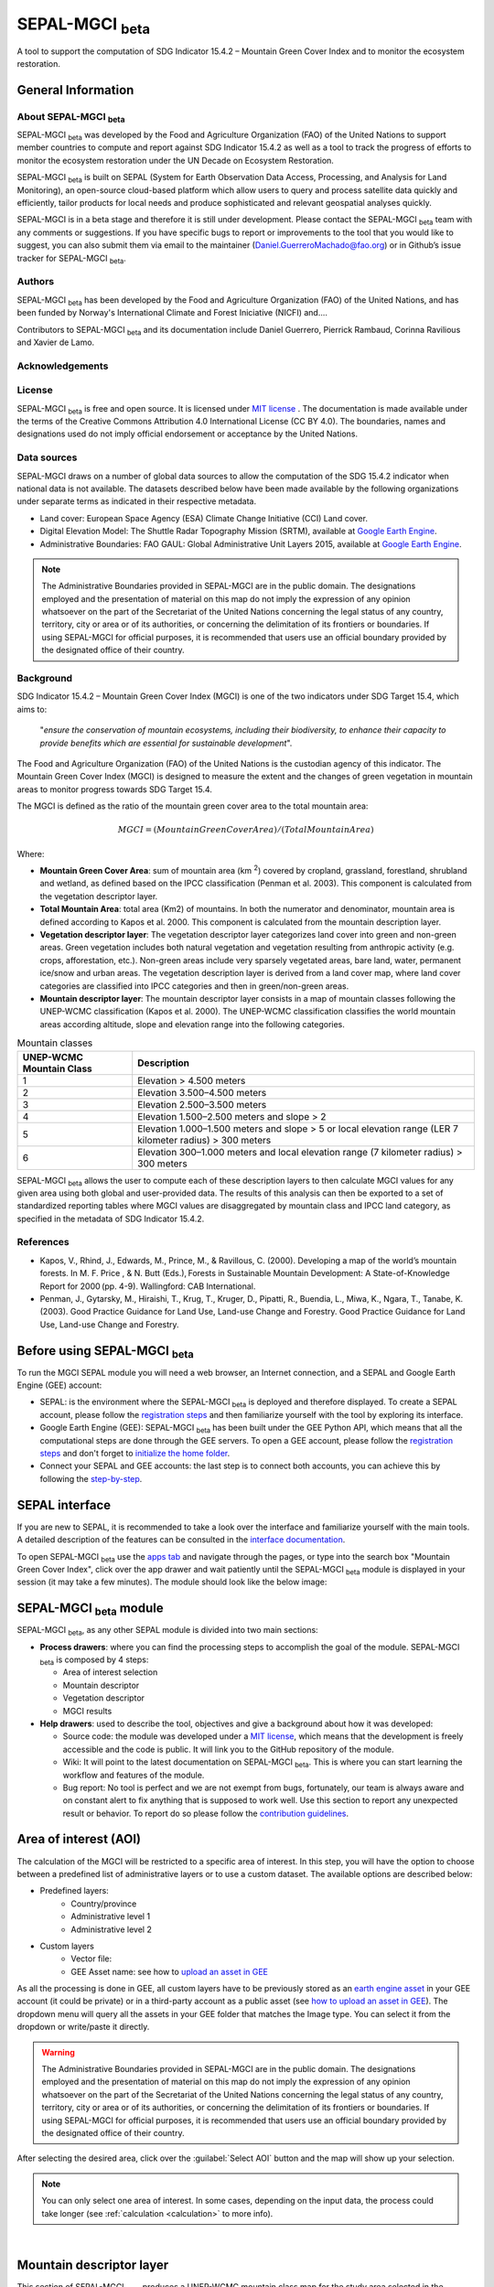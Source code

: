 SEPAL-MGCI :sub:`beta`
======================

A tool to support the computation of SDG Indicator 15.4.2 – Mountain Green Cover Index and to monitor the ecosystem restoration.

General Information
-------------------

About SEPAL-MGCI :sub:`beta`
^^^^^^^^^^^^^^^^^^^^^^^^^^^^

SEPAL-MGCI :sub:`beta` was developed by the Food and Agriculture Organization (FAO) of the United Nations to support member countries to compute and report against SDG Indicator 15.4.2 as well as a tool to track the progress of efforts to monitor the ecosystem restoration under the UN Decade on Ecosystem Restoration.

SEPAL-MGCI :sub:`beta` is built on SEPAL (System for Earth Observation Data Access, Processing, and Analysis for Land Monitoring), an open-source cloud-based platform which allow users to query and process satellite data quickly and efficiently, tailor products for local needs and produce sophisticated and relevant geospatial analyses quickly. 

SEPAL-MGCI is in a beta stage and therefore it is still under development. Please contact the SEPAL-MGCI :sub:`beta` team with any comments or suggestions. If you have specific bugs to report or improvements to the tool that you would like to suggest, you can also submit them via email to the maintainer (Daniel.GuerreroMachado@fao.org) or in Github’s issue tracker for SEPAL-MGCI :sub:`beta`.

Authors 
^^^^^^^

SEPAL-MGCI :sub:`beta` has been developed by the Food and Agriculture Organization (FAO) of the United Nations, and has been funded by Norway's International Climate and Forest Iniciative (NICFI) and....

Contributors to SEPAL-MGCI :sub:`beta` and its documentation include Daniel Guerrero, Pierrick Rambaud, Corinna Ravilious and Xavier de Lamo.

Acknowledgements
^^^^^^^^^^^^^^^^

License
^^^^^^^
SEPAL-MGCI :sub:`beta` is free and open source. It is licensed under `MIT license <https://opensource.org/licenses/MIT>`_ . The documentation is made available under the terms of the Creative Commons Attribution 4.0 International License (CC BY 4.0). The boundaries, names and designations used do not imply official endorsement or acceptance by the United Nations.

Data sources
^^^^^^^^^^^^

SEPAL-MGCI draws on a number of global data sources to allow the computation of the SDG 15.4.2 indicator when national data is not available. The datasets described below have been made available by the following organizations under separate terms as indicated in their respective metadata.

- Land cover: European Space Agency (ESA) Climate Change Initiative (CCI) Land cover.
- Digital Elevation Model: The Shuttle Radar Topography Mission (SRTM), available at `Google Earth Engine <https://developers.google.com/earth-engine/datasets/catalog/CGIAR_SRTM90_V4>`_.
- Administrative Boundaries: FAO GAUL: Global Administrative Unit Layers 2015, available at `Google Earth Engine <https://developers.google.com/earth-engine/datasets/catalog/FAO_GAUL_2015_level1>`_.

.. note:: The  Administrative Boundaries provided in SEPAL-MGCI are in the public domain. The designations employed and the presentation of material on this map do not imply the expression of any opinion whatsoever on the part of the Secretariat of the United Nations concerning the legal status of any country, territory, city or area or of its authorities, or concerning the delimitation of its frontiers or boundaries. If using SEPAL-MGCI for official purposes, it is recommended that users use an official boundary provided by the designated office of their country.

Background
^^^^^^^^^^

SDG Indicator 15.4.2 – Mountain Green Cover Index (MGCI) is one of the two indicators under SDG Target 15.4, which aims to:

    "*ensure the conservation of mountain ecosystems, including their biodiversity, to enhance their capacity to provide benefits which are essential for sustainable development*". 
The Food and Agriculture Organization (FAO) of the United Nations is the custodian agency of this indicator. The Mountain Green Cover Index (MGCI) is designed to measure the extent and the changes of green vegetation in mountain areas to monitor progress towards SDG Target 15.4.

The MGCI is defined as the ratio of the mountain green cover area to the total mountain area:

.. math::
    
    MGCI = (Mountain Green Cover Area)/(Total Mountain Area)

Where: 

- **Mountain Green Cover Area**: sum of mountain area (km :sup:`2`) covered by cropland, grassland, forestland, shrubland and wetland, as defined based on the IPCC classification (Penman et al. 2003). This component is calculated from the vegetation descriptor layer. 
- **Total Mountain Area**: total area (Km2) of mountains. In both the numerator and denominator, mountain area is defined according to Kapos et al. 2000. This component is calculated from the mountain description layer.
- **Vegetation descriptor layer**: The vegetation descriptor layer categorizes land cover into green and non-green areas. Green vegetation includes both natural vegetation and vegetation resulting from anthropic activity (e.g. crops, afforestation, etc.). Non-green areas include very sparsely vegetated areas, bare land, water, permanent ice/snow and urban areas. The vegetation description layer is derived from a land cover map, where land cover categories are classified into IPCC categories and then in green/non-green areas. 
- **Mountain descriptor layer**:  The mountain descriptor layer consists in a map of mountain classes following the UNEP-WCMC classification (Kapos et al. 2000). The UNEP-WCMC classification classifies the world mountain areas according altitude, slope and elevation range into the following categories.


.. _mountain_classes:
.. csv-table:: Mountain classes
   :header: "UNEP-WCMC Mountain Class", "Description"
   :widths: auto
   :align: center

   "1","Elevation > 4.500 meters"
   "2","Elevation 3.500–4.500 meters"
   "3","Elevation 2.500–3.500 meters"
   "4","Elevation 1.500–2.500 meters and slope > 2"
   "5","Elevation 1.000–1.500 meters and slope > 5 or local elevation range (LER 7 kilometer radius) > 300 meters"
   "6","Elevation 300–1.000 meters and local elevation range (7 kilometer radius) > 300 meters"

SEPAL-MGCI :sub:`beta` allows the user to compute each of these description layers to then calculate MGCI values for any given area using both global and user-provided data. The results of this analysis can then be exported to a set of standardized reporting tables where MGCI values are disaggregated by mountain class and IPCC land category, as specified in the metadata of SDG Indicator 15.4.2.

References
^^^^^^^^^^

- Kapos, V., Rhind, J., Edwards, M., Prince, M., & Ravillous, C. (2000). Developing a map of the world’s mountain forests. In M. F. Price , & N. Butt (Eds.), Forests in Sustainable Mountain Development: A State-of-Knowledge Report for 2000 (pp. 4-9). Wallingford: CAB International.  
- Penman, J., Gytarsky, M., Hiraishi, T., Krug, T., Kruger, D., Pipatti, R., Buendia, L., Miwa, K., Ngara, T., Tanabe, K. (2003). Good Practice Guidance for Land Use, Land-use Change and Forestry. Good Practice Guidance for Land Use, Land-use Change and Forestry. 

Before using SEPAL-MGCI :sub:`beta`
-----------------------------------

To run the MGCI SEPAL module you will need a web browser, an Internet connection, and a SEPAL and Google Earth Engine (GEE) account:

- SEPAL: is the environment where the SEPAL-MGCI :sub:`beta` is deployed and therefore displayed. To create a SEPAL account, please follow the `registration steps <https://docs.sepal.io/en/latest/setup/register.html#sign-up-to-sepal>`_ and then familiarize yourself with the tool by exploring its interface.
- Google Earth Engine (GEE): SEPAL-MGCI :sub:`beta` has been built under the GEE Python API, which means that all the computational steps are done through the GEE servers. To open a GEE account, please follow the `registration steps <https://docs.sepal.io/en/latest/setup/gee.html#create-a-gee-account>`_ and don't forget to `initialize the home folder <https://docs.sepal.io/en/latest/setup/gee.html#initialize-the-home-folder>`_.
- Connect your SEPAL and GEE accounts: the last step is to connect both accounts, you can achieve this by following the `step-by-step <https://docs.sepal.io/en/latest/setup/gee.html#connection-between-gee-and-sepal>`_.

SEPAL interface
---------------

If you are new to SEPAL, it is recommended to take a look over the interface and familiarize yourself with the main tools. A detailed description of the features can be consulted in the `interface documentation <https://docs.sepal.io/en/latest/setup/presentation.html#sepal-interface>`_. 

To open SEPAL-MGCI :sub:`beta` use the `apps tab <https://docs.sepal.io/en/latest/setup/presentation.html#apps-tab>`_ and navigate through the pages, or type into the search box "Mountain Green Cover Index", click over the app drawer and wait patiently until the SEPAL-MGCI :sub:`beta` module is displayed in your session (it may take a few minutes). The module should look like the below image:

SEPAL-MGCI :sub:`beta` module
-----------------------------

SEPAL-MGCI :sub:`beta`, as any other SEPAL module is divided into two main sections:

- **Process drawers**: where you can find the processing steps to accomplish the goal of the module. SEPAL-MGCI :sub:`beta` is composed by 4 steps:

  - Area of interest selection
  - Mountain descriptor
  - Vegetation descriptor
  - MGCI results
  

- **Help drawers**: used to describe the tool, objectives and give a background about how it was developed:

  - Source code: the module was developed under a `MIT license <https://opensource.org/licenses/MIT>`_, which means that the development is freely accessible and the code is public. It will link you to the GitHub repository of the module.
  - Wiki: It will point to the latest documentation on SEPAL-MGCI :sub:`beta`. This is where you can start learning the workflow and features of the module.
  - Bug report: No tool is perfect and we are not exempt from bugs, fortunately, our team is always aware and on constant alert to fix anything that is supposed to work well. Use this section to report any unexpected result or behavior. To report do so please follow the `contribution guidelines <https://github.com/dfguerrerom/sepal_mgci/blob/master/CONTRIBUTE.md>`_.


Area of interest (AOI)
----------------------

The calculation of the MGCI will be restricted to a specific area of interest. In this step, you will have the option to choose between a predefined list of administrative layers or to use a custom dataset. The available options are described below:
 
- Predefined layers: 
   - Country/province
   - Administrative level 1
   - Administrative level 2
   
- Custom layers
   - Vector file: 
   - GEE Asset name: see how to `upload an asset in GEE <https://docs.sepal.io/en/latest/setup/gee.html#upload-files-to-gee>`_
   
As all the processing is done in GEE, all custom layers have to be previously stored as an `earth engine asset <https://developers.google.com/earth-engine/guides/asset_manager>`_ in your GEE account (it could be private) or in a third-party account as a public asset (see `how to upload an asset in GEE <https://docs.sepal.io/en/latest/setup/gee.html#upload-files-to-gee>`_). The dropdown menu will query all the assets in your GEE folder that matches the Image type. You can select it from the dropdown or write/paste it directly.

.. warning:: The  Administrative Boundaries provided in SEPAL-MGCI are in the public domain. The designations employed and the presentation of material on this map do not imply the expression of any opinion whatsoever on the part of the Secretariat of the United Nations concerning the legal status of any country, territory, city or area or of its authorities, or concerning the delimitation of its frontiers or boundaries. If using SEPAL-MGCI for official purposes, it is recommended that users use an official boundary provided by the designated office of their country.

After selecting the desired area, click over the :guilabel:`Select AOI` button and the map will show up your selection.

.. note:: 

    You can only select one area of interest. In some cases, depending on the input data, the process could take longer (see :ref:`calculation <calculation>` to more info).

.. image:: https://raw.githubusercontent.com/dfguerrerom/sepal_mgci/master/doc/img/1_aoi_selection.PNG
   :align: center
   :width: 600
   :alt: AOI selection
|
Mountain descriptor layer 
-------------------------

This section of SEPAL-MGCI :sub:`beta` produces a UNEP-WCMC mountain class map for the study area selected in the previous step using a Digital Elevation Model (DEM) as an input. You have the option to provide a custom DEM for your study area or use The Shuttle Radar Topography Mission (SRTM), at 90 meter resolution developed by NASA/CGIAR. 

Questionnaire
^^^^^^^^^^^^^

Here you have to indicate the DEM dataset you wish to use to develop the mountain class map. If you wish to use your own DEM dataset, select “Yes”. By clicking over the desired option, the module will hide or display a text box to insert or select an asset id.

.. image:: https://raw.githubusercontent.com/dfguerrerom/sepal_mgci/master/doc/img/2_questionaire.PNG
   :align: center
   :width: 300
   :alt: DEM questionnaire
|
Custom dataset
::::::::::::::

As all the processing is done in GEE, so all the inputs have to be uploaded as an `earth engine asset <https://developers.google.com/earth-engine/guides/asset_manager>`_. When you are using a custom dataset, it has to be stored in your GEE account (it could be private) or in a third-party account as a public asset. The dropdown menu will query all the assets in your GEE folder that matches the Image type. You can select it from the dropdown or write/paste it directly.

After clicking the button, the module will create the mountain descriptor layer, and it will be automatically displayed on the map.

.. image:: https://raw.githubusercontent.com/dfguerrerom/sepal_mgci/master/doc/img/2_mountain_descriptor.PNG
   :align: center
   :width: 600
   :alt: Mountain layer example
|
Vegetation descriptor layer
---------------------------

This section of SEPAL-MGCI :sub:`beta` produces the vegetation descriptor layer needed to compute the MGCI for the selected study area. It does so by reclassifying a land cover map into the six IPCC land cover classes (Forest, Cropland, Grassland, Wetland, Settlements and Other Land) and then into green and non-green cover following the reclassification rules specified in the indicator’s metadata. 

Questionnaire
^^^^^^^^^^^^^

Here you have to indicate the land cover map that you wish to use to compute the vegetation descriptor layer. If you wish to use your own land cover map, select “yes”. If you select “no”, SEPAL-MGCI :sub:`beta` will use the CCI Land Cover datasets developed by the European Space Agency for the years 1992-2018 at 300 meters resolution to produce the vegetation descriptor layer for the selected area of interest.

.. image:: https://raw.githubusercontent.com/dfguerrerom/sepal_mgci/master/doc/img/3_questionnaire.PNG
   :align: center
   :width: 600
   :alt: Vegetation descriptor questionnaire
|
If you have selected 'No'
:::::::::::::::::::::::::

SEPAL-MGCI :sub:`beta` will use the ESA-CCI Land Cover dataset and you just have to select in the dropdown menu the year for which you want to compute the analysis (“select band/property”). Once you have selected the year, click on :guilabel:`display on map` to create an IPCC land cover class.

.. image:: https://raw.githubusercontent.com/dfguerrerom/sepal_mgci/master/doc/img/3_default.PNG
   :align: center
   :width: 600
   :alt: Default classification
|
If you have selected 'Yes'
::::::::::::::::::::::::::

Similarly to the mountain description layer, to be able to use your own land cover map you would need upload it first in your GEE account or in a third-party account as a public asset. The dropdown menu will query all the assets in your GEE folder that matches the Image type. You can select it from the dropdown or directly copy and paste the link to the dataset.

.. image:: https://raw.githubusercontent.com/dfguerrerom/sepal_mgci/master/doc/img/3_custom.PNG
   :align: center
   :width: 600
   :alt: Custom classification
|
To allow SEPAL-MGCI :sub:`beta` to create an IPCC land cover class map using the land cover map you have provided, you will need to specify how the land cover classes of your map have to be reclassified into the :ref:`six IPCC classes <ipcc_classes>`.  You can do this in two different ways:

- Upload a table in a csv format (reclassification matrix) showing how the IPCC land cover equivalent of the classes of your land cover map. See its structure in :ref:`reclassification matrix <reclass_table>`. To provide the information in this way, click on :guilabel:`yes` below the question 'Do you have a reclassification matrix table in a csv format'?.

  After having the table in the SEPAL enviroment, click over the :guilabel:`Filename` and navigate trhough the folders and select your table.

.. _reclass_table:
.. tip:: What is a reclassification matrix table?:
    A reclassification matrix is a comma-separated values (CSV) file used to reclassify old pixel values into new ones. The CSV file only has to contain two values per line, the first one refers to the `from` value, while the second is the `target` value, just as it is described in the following table:
    
    .. csv-table:: Reclassification table example
       :header: "Origin class", "Target class"
       :widths: auto
       :align: center
   
       "311", "1"
       "111", "5"
       "...","..."
       "511", "4"
   
   To upload a classification table, please see the `how to exchange files in SEPAL <https://docs.sepal.io/en/latest/setup/filezilla.html#exchange-files-with-sepal>`_.


- Directly specify the reclassification rules by clicking on :guilabel:`get table` and manually indicate the IPCC land cover equivalent (in the destination class column) of each of the land cover classes of your custom dataset (in the original class column) in the interactive table.  To provide the reclassification matrix using this method click on “No” below the question “Do you have a reclassification matrix table in a csv format’’?

.. image:: https://raw.githubusercontent.com/dfguerrerom/sepal_mgci/master/doc/img/3_1_reclassify_table.PNG
   :align: center
   :width: 600
   :alt: Reclassify table
|
.. tip:: After manually reclassifying your dataset, you can use the :guilabel:`save` button to store the table as a CSV file and you can use it later instead of manually filling up the table.
 
Display results
^^^^^^^^^^^^^^^

Once you have reclassified the new values or used the default dataset, you can display the land use/cover map in the map by clicking over the :guilabel:`display map` button. Depending on your area of interest, the map should look like this:

.. image:: https://raw.githubusercontent.com/dfguerrerom/sepal_mgci/master/doc/img/3_3_vegetation_descriptor_2.PNG
   :align: center
   :width: 600
   :alt: Vegetation layer example map
|
.. tip:: Remember that the MGCI is only calculated over the mountain classes, so the vegetation layer will mask out the areas where there is no presence of a mountain class.

MGCI calculation
----------------

Once you have set the inputs in the previous steps, click on “Calculate MGCI” to calculate the both area of each IPCC land cover class and MGCI values for the whole mountain area and for each mountain class. The module has the option to do the calculation using the planimetric area or the `real surface area <https://www.fs.fed.us/rm/pubs_other/rmrs_2004_jenness_j001.pdf>`_. 
Each section will provide an overall MGCI displayed in a circle along with the summary of the area in each of the IPCC classes, as is shown in the below image.

.. _calculation:
Calculation
^^^^^^^^^^^

Depending on the size of your area of interest and whether you are using the real surface area or not, the process could take longer. As we explained in the previous sections, the calculation of the land cover/use area per mountain class, as well as the MGCI, is done in GEE, which means that the computation is restricted by the GEE available resources, one of these limitations is the time to get the results on the fly (see `computation time out <https://developers.google.com/earth-engine/guides/debugging#timed-out>`_), so any computation that takes more than five minutes will throw an exception.

.. image:: https://raw.githubusercontent.com/dfguerrerom/sepal_mgci/master/doc/img/4_dashboard_1_calculation.PNG
   :align: center
   :width: 600
   :alt: Dashboard calculation
|
To overcome this limitation, the process will be executed as a task —which are operations that are capable of running much longer than the standard timeout (see `gee tasks <https://developers.google.com/earth-engine/guides/playground#tasks-tab>`_)—. If the computation is created as a task, you will see a similar message as the shown in the below image, and to get the results, please see the :ref:`calculation from task <calculation_from_task>` section, otherwise, the result will be displayed on the dashboard (see :ref:`dashboard <display>`).

.. image:: https://raw.githubusercontent.com/dfguerrerom/sepal_mgci/master/doc/img/4_computation_timeout.PNG
   :align: center
   :width: 600
   :alt: Computation timed out
|
.. _calculation_from_task:
Calculation from task
^^^^^^^^^^^^^^^^^^^^^

If the computation can't be done on the fly, a new file containing the id of the task is created and stored in the `../module_results/sdg_indicators/mgci/tasks` folder. This file will help you to track the status of the task at any moment. To do so, you only have to search this file in your SEPAL environment using the navigator by clicking on the :guilabel:`search file` button, and then clicking over the :guilabel:`Calculate MGCI` button and the result will be displayed if the process status is completed.

.. tip:: an alternative way to track the progress of the task is by using the `GEE task tracker <https://code.earthengine.google.com/tasks>`_, there you can find the tasks that are running on the server.

.. image:: https://raw.githubusercontent.com/dfguerrerom/sepal_mgci/master/doc/img/4_dashboard_tasks.PNG
   :align: center
   :width: 600
   :alt: Download from task
|
.. _display:
Display dashboard
^^^^^^^^^^^^^^^^^

No matter if you the computation is done on the fly or if you have used the task, the dashboard will be rendered in the same way, and this is divided into two sections:

- Overall MGCI: it indicates the overall index for the whole mountain classes.
- Mountain class MGCI: it indicates the index for that specific mountain range.

.. note:: The module will only work with the 6 IPCC classes. If you have provided different values to the classes, the module will classify them as "other lands" class (IPCC 6). 


Export results
^^^^^^^^^^^^^^

After the calculation is done, the export button will become available. To generate the report, you have to enter the name of the institution you belong to and click on :guilable:`export reporting tables` for the year of the land use/cover map. The report will consists in the following three files:

- ER_MTN_GRNCOV: Mountain green cover area (skqm).
- ER_MTN_GRNCVI: Mountain Green Cover Index.
- ER_MTN_TOTL: Total mountain area (sqkm)

.. image:: https://raw.githubusercontent.com/dfguerrerom/sepal_mgci/master/doc/img/4_dashboard_export.PNG
   :align: center
   :width: 600
   :alt: Export report
|
Once the process is done, the alert message will show you where the report files are stored, to download them, you can use any of the options available at `exchange files in SEPAL <https://docs.sepal.io/en/latest/setup/filezilla.html#exchange-files-with-sepal>`_.
